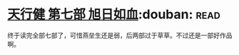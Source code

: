* [[https://book.douban.com/subject/3921649/][天行健 第七部 旭日如血]]:douban::read:
终于读完全部七部了，可惜燕垒生还是弱，后两部过于草草。不过还是一部好作品啊。
